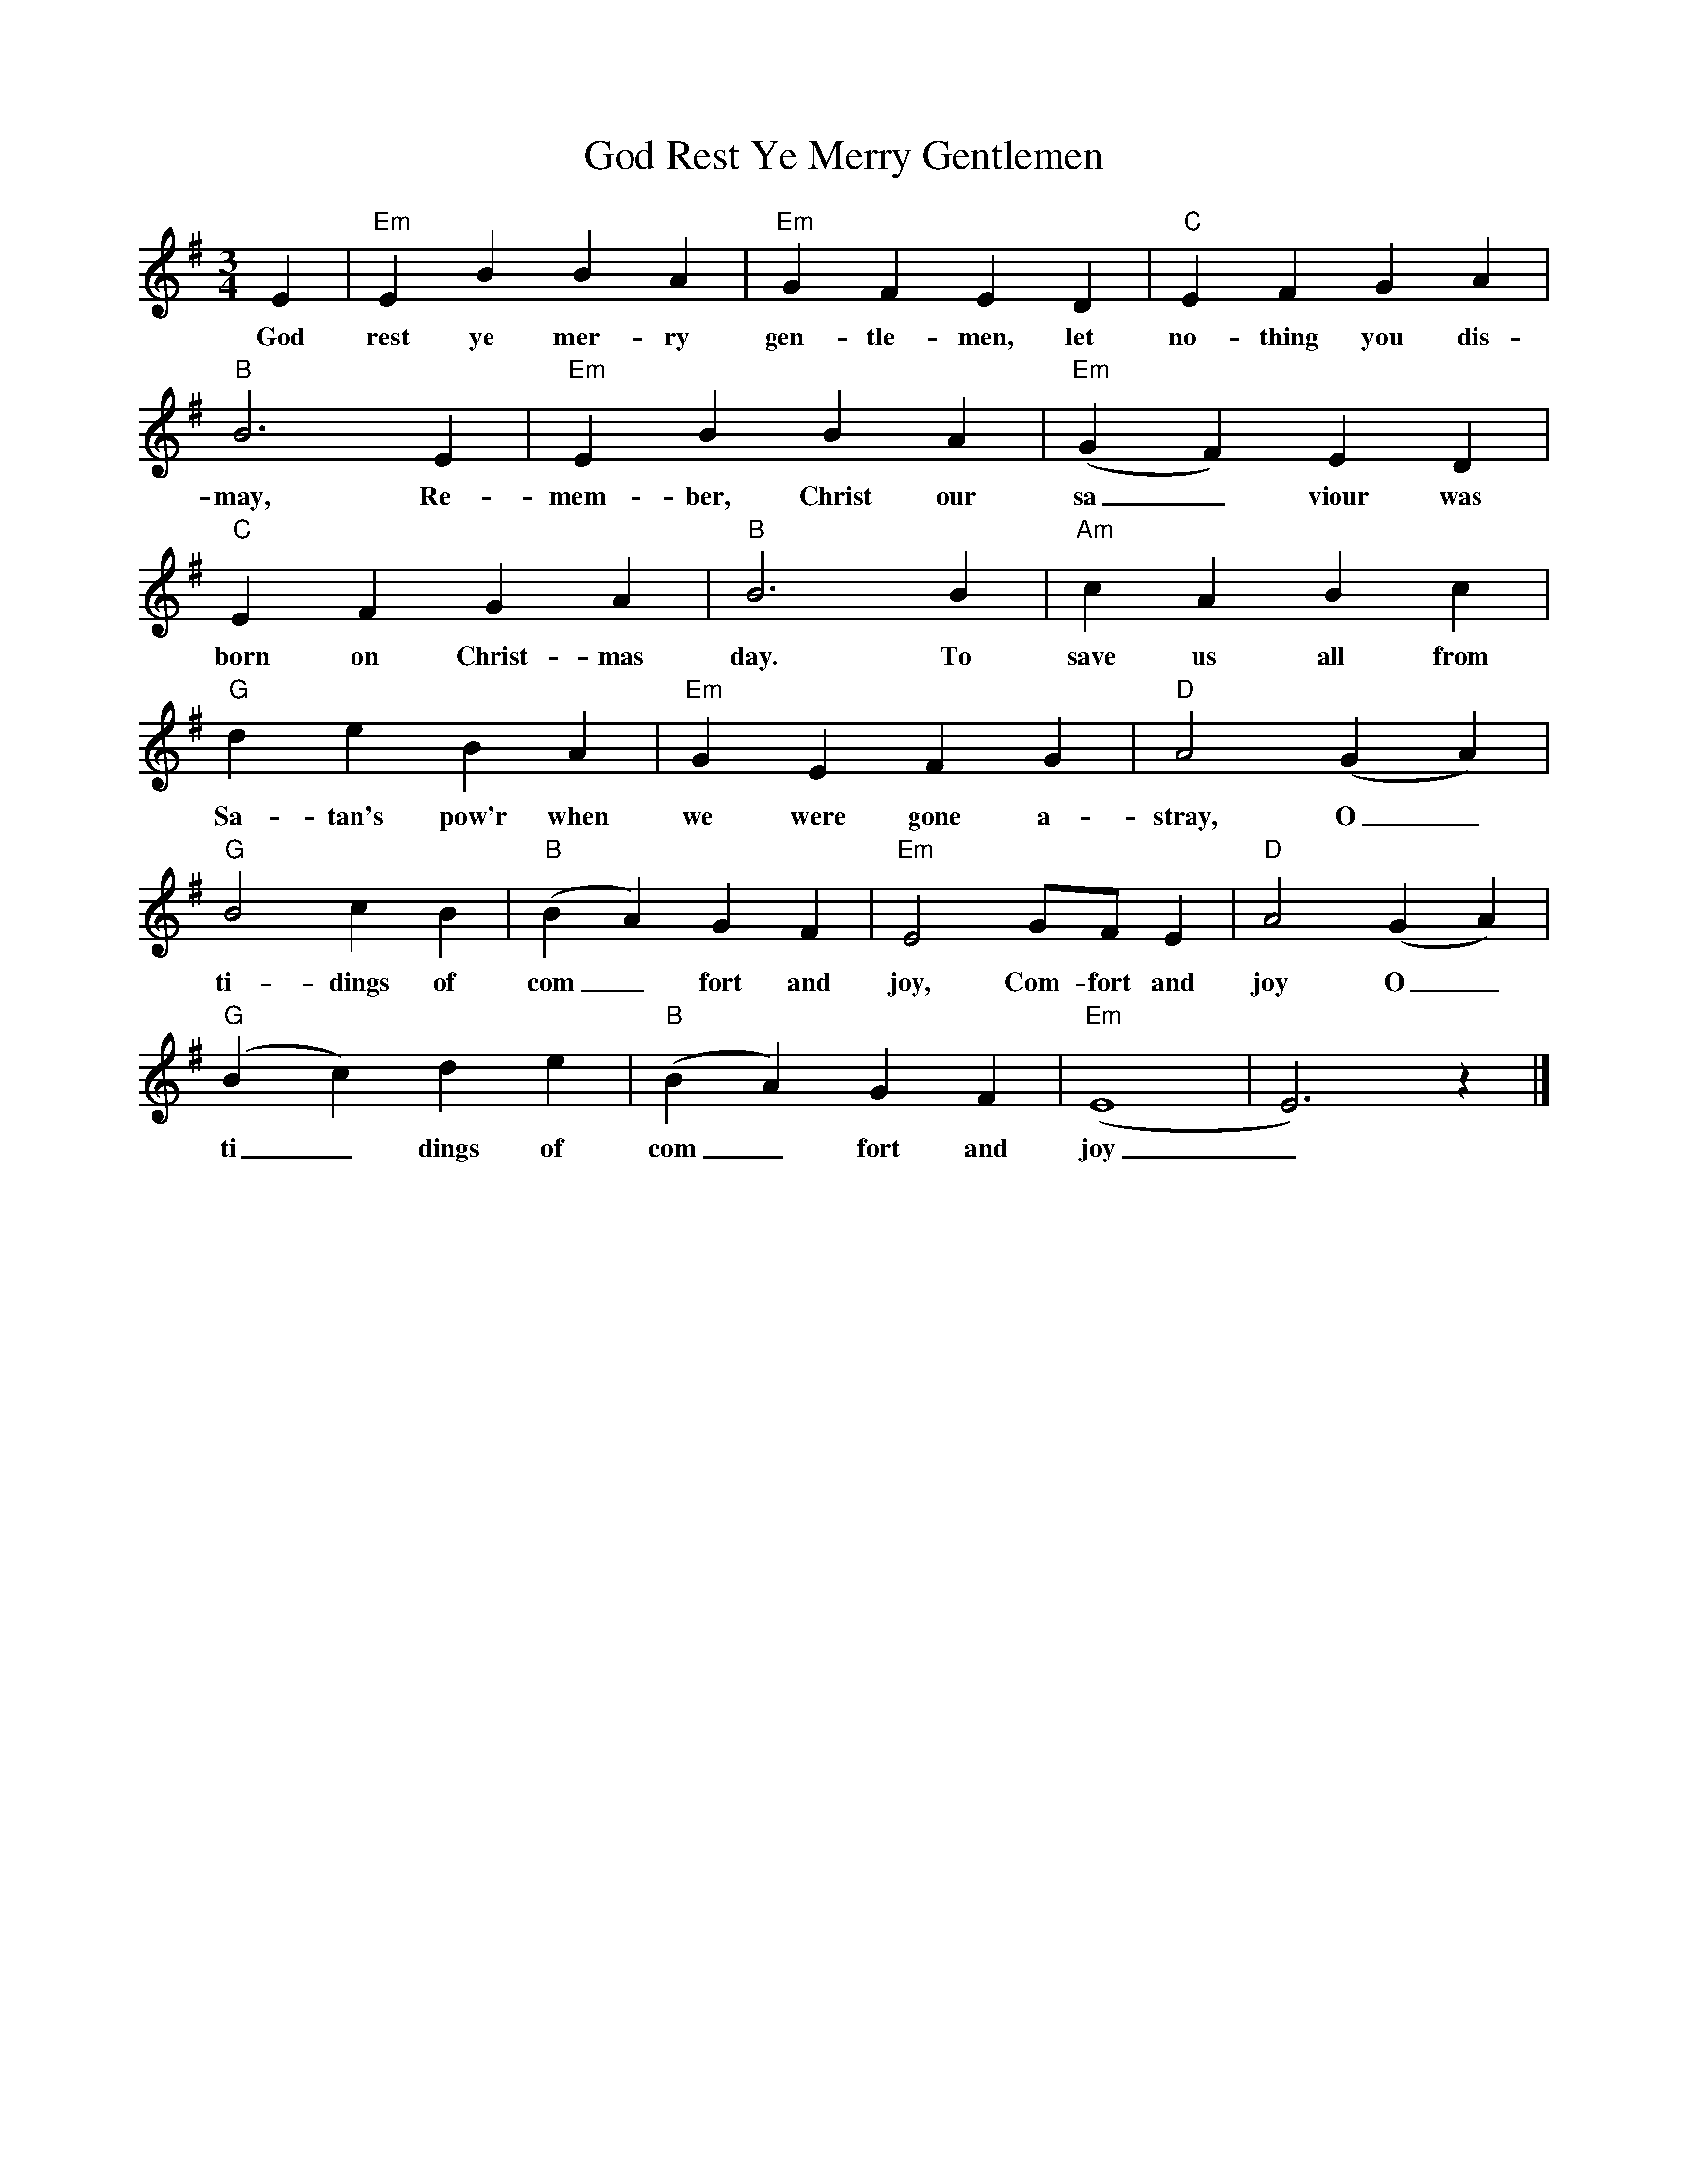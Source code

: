 %abc-2.1
X:1
T:God Rest Ye Merry Gentlemen
M:3/4
L:1/4
K:Gmaj
E|"Em"EBBA|"Em"GFED|"C"EFGA|
w:God rest ye mer-ry gen-tle-men, let no-thing you dis-
"B"B3E|"Em"EBBA|"Em"(GF)ED|
w:may, Re-mem-ber, Christ our sa_viour was
"C"EFGA|"B"B3B|"Am"cABc|
w:born on Christ-mas day. To save us all from
"G"deBA|"Em"GEFG|"D"A2(GA)|
w:Sa-tan's pow'r when we were gone a-stray, O_
"G"B2cB|"B"(BA)GF|"Em"E2G/F/E|"D"A2(GA)|
w:ti-dings of com_fort and joy, Com-fort and joy O_
"G"(Bc)de|"B"(BA)GF|"Em"(E4|E3)z|]
w:ti_dings of com_fort and joy_
